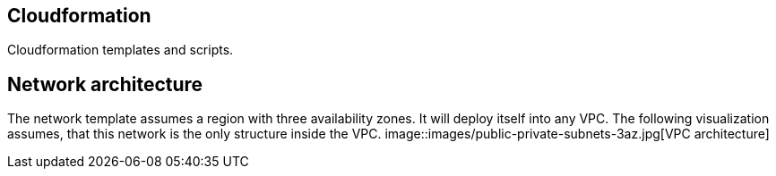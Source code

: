 == Cloudformation
Cloudformation templates and scripts.

== Network architecture ==
The network template assumes a region with three availability zones. It will deploy itself into any VPC. The following visualization assumes, that this network is the only structure inside the VPC.
image::images/public-private-subnets-3az.jpg[VPC architecture]
